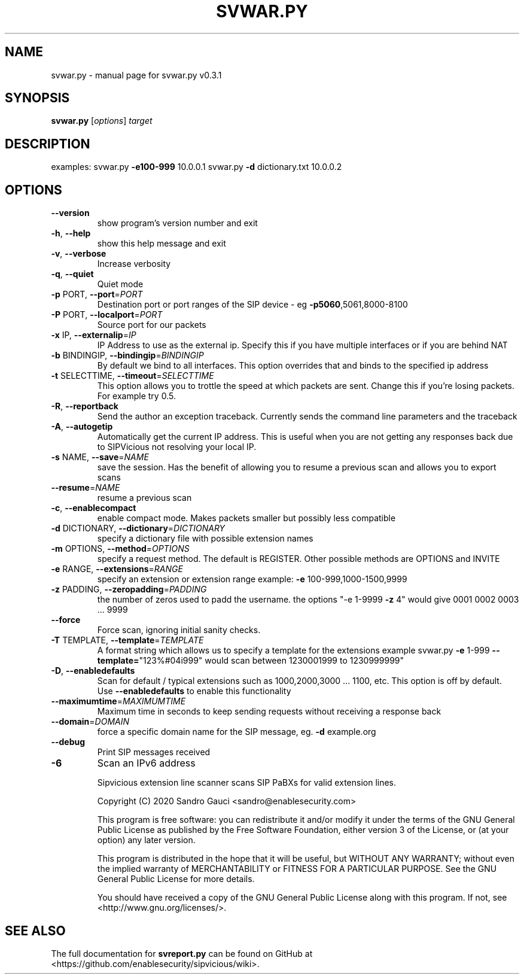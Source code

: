 .TH SVWAR.PY "1" "June 2020" "svwar.py v0.3.1" "User Commands"
.SH NAME
svwar.py \- manual page for svwar.py v0.3.1
.SH SYNOPSIS
.B svwar.py
[\fIoptions\fR] \fItarget\fR
.SH DESCRIPTION
examples:
svwar.py \fB\-e100\-999\fR 10.0.0.1
svwar.py \fB\-d\fR dictionary.txt 10.0.0.2
.SH OPTIONS
.TP
\fB\-\-version\fR
show program's version number and exit
.TP
\fB\-h\fR, \fB\-\-help\fR
show this help message and exit
.TP
\fB\-v\fR, \fB\-\-verbose\fR
Increase verbosity
.TP
\fB\-q\fR, \fB\-\-quiet\fR
Quiet mode
.TP
\fB\-p\fR PORT, \fB\-\-port\fR=\fIPORT\fR
Destination port or port ranges of the SIP device \- eg
\fB\-p5060\fR,5061,8000\-8100
.TP
\fB\-P\fR PORT, \fB\-\-localport\fR=\fIPORT\fR
Source port for our packets
.TP
\fB\-x\fR IP, \fB\-\-externalip\fR=\fIIP\fR
IP Address to use as the external ip. Specify this if
you have multiple interfaces or if you are behind NAT
.TP
\fB\-b\fR BINDINGIP, \fB\-\-bindingip\fR=\fIBINDINGIP\fR
By default we bind to all interfaces. This option
overrides that and binds to the specified ip address
.TP
\fB\-t\fR SELECTTIME, \fB\-\-timeout\fR=\fISELECTTIME\fR
This option allows you to trottle the speed at which
packets are sent. Change this if you're losing
packets. For example try 0.5.
.TP
\fB\-R\fR, \fB\-\-reportback\fR
Send the author an exception traceback. Currently
sends the command line parameters and the traceback
.TP
\fB\-A\fR, \fB\-\-autogetip\fR
Automatically get the current IP address. This is
useful when you are not getting any responses back due
to SIPVicious not resolving your local IP.
.TP
\fB\-s\fR NAME, \fB\-\-save\fR=\fINAME\fR
save the session. Has the benefit of allowing you to
resume a previous scan and allows you to export scans
.TP
\fB\-\-resume\fR=\fINAME\fR
resume a previous scan
.TP
\fB\-c\fR, \fB\-\-enablecompact\fR
enable compact mode. Makes packets smaller but
possibly less compatible
.TP
\fB\-d\fR DICTIONARY, \fB\-\-dictionary\fR=\fIDICTIONARY\fR
specify a dictionary file with possible extension
names
.TP
\fB\-m\fR OPTIONS, \fB\-\-method\fR=\fIOPTIONS\fR
specify a request method. The default is REGISTER.
Other possible methods are OPTIONS and INVITE
.TP
\fB\-e\fR RANGE, \fB\-\-extensions\fR=\fIRANGE\fR
specify an extension or extension range  example: \fB\-e\fR
100\-999,1000\-1500,9999
.TP
\fB\-z\fR PADDING, \fB\-\-zeropadding\fR=\fIPADDING\fR
the number of zeros used to padd the username.
the options "\-e 1\-9999 \fB\-z\fR 4" would give 0001 0002 0003
\&... 9999
.TP
\fB\-\-force\fR
Force scan, ignoring initial sanity checks.
.TP
\fB\-T\fR TEMPLATE, \fB\-\-template\fR=\fITEMPLATE\fR
A format string which allows us to specify a template
for the extensions                       example
svwar.py \fB\-e\fR 1\-999 \fB\-\-template=\fR"123%#04i999" would scan
between 1230001999 to 1230999999"
.TP
\fB\-D\fR, \fB\-\-enabledefaults\fR
Scan for default / typical extensions such as
1000,2000,3000 ... 1100, etc. This option is off by
default.                       Use \fB\-\-enabledefaults\fR to
enable this functionality
.TP
\fB\-\-maximumtime\fR=\fIMAXIMUMTIME\fR
Maximum time in seconds to keep sending requests
without                       receiving a response
back
.TP
\fB\-\-domain\fR=\fIDOMAIN\fR
force a specific domain name for the SIP message, eg.
\fB\-d\fR example.org
.TP
\fB\-\-debug\fR
Print SIP messages received
.TP
\fB\-6\fR
Scan an IPv6 address
.IP
Sipvicious extension line scanner scans SIP PaBXs for valid extension lines.

Copyright (C) 2020 Sandro Gauci <sandro@enablesecurity.com>
.IP
This program is free software: you can redistribute it and/or modify
it under the terms of the GNU General Public License as published by
the Free Software Foundation, either version 3 of the License, or
(at your option) any later version.
.IP
This program is distributed in the hope that it will be useful,
but WITHOUT ANY WARRANTY; without even the implied warranty of
MERCHANTABILITY or FITNESS FOR A PARTICULAR PURPOSE.  See the
GNU General Public License for more details.
.IP
You should have received a copy of the GNU General Public License
along with this program.  If not, see <http://www.gnu.org/licenses/>.
.SH "SEE ALSO"
The full documentation for
.B svreport.py
can be found on GitHub at <https://github.com/enablesecurity/sipvicious/wiki>.